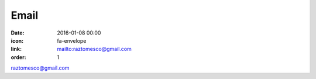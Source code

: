 Email
#####

:date: 2016-01-08 00:00
:icon: fa-envelope
:link: mailto:raztomesco@gmail.com
:order: 1

raztomesco@gmail.com
